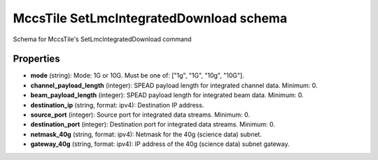 ========================================
MccsTile SetLmcIntegratedDownload schema
========================================

Schema for MccsTile's SetLmcIntegratedDownload command

**********
Properties
**********

* **mode** (string): Mode: 1G or 10G. Must be one of: ["1g", "1G", "10g", "10G"].

* **channel_payload_length** (integer): SPEAD payload length for integrated channel data. Minimum: 0.

* **beam_payload_length** (integer): SPEAD payload length for integrated beam data. Minimum: 0.

* **destination_ip** (string, format: ipv4): Destination IP address.

* **source_port** (integer): Source port for integrated data streams. Minimum: 0.

* **destination_port** (integer): Destination port for integrated data streams. Minimum: 0.

* **netmask_40g** (string, format: ipv4): Netmask for the 40g (science data) subnet.

* **gateway_40g** (string, format: ipv4): IP address of the 40g (science data) subnet gateway.

